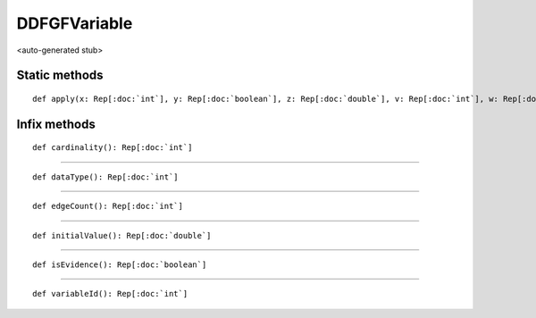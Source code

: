 
.. role:: black
.. role:: gray
.. role:: silver
.. role:: white
.. role:: maroon
.. role:: red
.. role:: fuchsia
.. role:: pink
.. role:: orange
.. role:: yellow
.. role:: lime
.. role:: green
.. role:: olive
.. role:: teal
.. role:: cyan
.. role:: aqua
.. role:: blue
.. role:: navy
.. role:: purple

.. _DDFGFVariable:

DDFGFVariable
=============

<auto-generated stub>

Static methods
--------------

.. parsed-literal::

  :maroon:`def` apply(x: Rep[:doc:`int`], y: Rep[:doc:`boolean`], z: Rep[:doc:`double`], v: Rep[:doc:`int`], w: Rep[:doc:`int`], a: Rep[:doc:`int`]): Rep[:doc:`ddfgfvariable`]




Infix methods
-------------

.. parsed-literal::

  :maroon:`def` cardinality(): Rep[:doc:`int`]




*********

.. parsed-literal::

  :maroon:`def` dataType(): Rep[:doc:`int`]




*********

.. parsed-literal::

  :maroon:`def` edgeCount(): Rep[:doc:`int`]




*********

.. parsed-literal::

  :maroon:`def` initialValue(): Rep[:doc:`double`]




*********

.. parsed-literal::

  :maroon:`def` isEvidence(): Rep[:doc:`boolean`]




*********

.. parsed-literal::

  :maroon:`def` variableId(): Rep[:doc:`int`]




